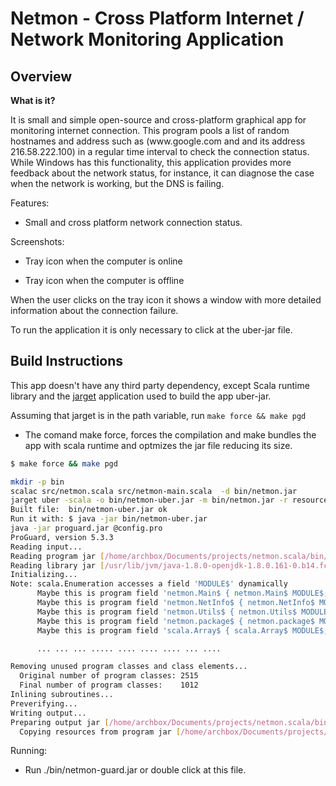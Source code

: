 #+STARTUP: content 

* Netmon - Cross Platform Internet / Network Monitoring Application 
** Overview 

*What is it?*

It is small and simple open-source and cross-platform graphical app
for monitoring internet connection. This program pools a list of
random hostnames and address such as (www.google.com and and its
address 216.58.222.100) in a regular time interval to check the
connection status. While Windows has this functionality, this
application provides more feedback about the network status, for
instance, it can diagnose the case when the network is working, but
the DNS is failing. 

Features: 
 
 - Small and cross platform network connection status. 

Screenshots: 

 - Tray icon when the computer is online 

[[file:images/network-online.png][file:images/network-online.png]]

 - Tray icon when the computer is offline 

[[file:images/network-offline.png][file:images/network-offline.png]] 

When the user clicks on the tray icon it shows a window with more
detailed information about the connection failure. 

To run the application it is only necessary to click at the uber-jar
file. 

** Build Instructions

This app doesn't have any third party dependency, except Scala runtime
library and the [[http://wwww.github.com/caiorss/jarget][jarget]] application used to build the app uber-jar. 

Assuming that jarget is in the path variable, run =make force && make pgd=  

 - The comand make force, forces the compilation and make bundles the
   app with scala runtime and optmizes the jar file reducing its size.

#+BEGIN_SRC sh 
  $ make force && make pgd

  mkdir -p bin
  scalac src/netmon.scala src/netmon-main.scala  -d bin/netmon.jar
  jarget uber -scala -o bin/netmon-uber.jar -m bin/netmon.jar -r resources
  Built file:  bin/netmon-uber.jar ok
  Run it with: $ java -jar bin/netmon-uber.jar
  java -jar proguard.jar @config.pro
  ProGuard, version 5.3.3
  Reading input...
  Reading program jar [/home/archbox/Documents/projects/netmon.scala/bin/netmon-uber.jar]
  Reading library jar [/usr/lib/jvm/java-1.8.0-openjdk-1.8.0.161-0.b14.fc26.x86_64/jre/lib/rt.jar]
  Initializing...
  Note: scala.Enumeration accesses a field 'MODULE$' dynamically
        Maybe this is program field 'netmon.Main$ { netmon.Main$ MODULE$; }'
        Maybe this is program field 'netmon.NetInfo$ { netmon.NetInfo$ MODULE$; }'
        Maybe this is program field 'netmon.Utils$ { netmon.Utils$ MODULE$; }'
        Maybe this is program field 'netmon.package$ { netmon.package$ MODULE$; }'
        Maybe this is program field 'scala.Array$ { scala.Array$ MODULE$; }'

        ... ... ... ..... .... .... .... ... ....

  Removing unused program classes and class elements...
    Original number of program classes: 2515
    Final number of program classes:    1012
  Inlining subroutines...
  Preverifying...
  Writing output...
  Preparing output jar [/home/archbox/Documents/projects/netmon.scala/bin/netmon-guard.jar]
    Copying resources from program jar [/home/archbox/Documents/projects/netmon.scala/bin/netmon-uber.jar]
        
#+END_SRC


Running: 

 - Run ./bin/netmon-guard.jar or double click at this file.




